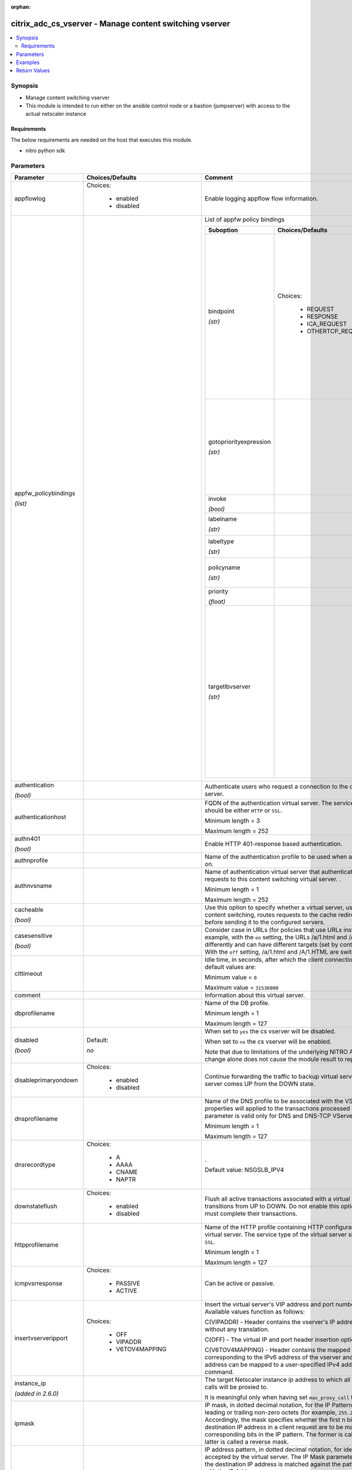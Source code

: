 :orphan:

.. _citrix_adc_cs_vserver_module:

citrix_adc_cs_vserver - Manage content switching vserver
++++++++++++++++++++++++++++++++++++++++++++++++++++++++

.. versionadded:: 2.4

.. contents::
   :local:
   :depth: 2

Synopsis
--------
- Manage content switching vserver
- This module is intended to run either on the ansible  control node or a bastion (jumpserver) with access to the actual netscaler instance



Requirements
~~~~~~~~~~~~
The below requirements are needed on the host that executes this module.

- nitro python sdk


Parameters
----------

.. list-table::
    :widths: 10 10 60
    :header-rows: 1

    * - Parameter
      - Choices/Defaults
      - Comment
    * - appflowlog
      - Choices:

          - enabled
          - disabled
      - Enable logging appflow flow information.
    * - appfw_policybindings

        *(list)*
      -
      - List of appfw policy bindings

        .. list-table::
            :widths: 10 10 60
            :header-rows: 1

            * - Suboption
              - Choices/Defaults
              - Comment

            * - bindpoint

                *(str)*
              - Choices:

                  - REQUEST
                  - RESPONSE
                  - ICA_REQUEST
                  - OTHERTCP_REQUEST
              - For a rewrite policy, the bind point to which to bind the policy.

                Note: This parameter applies only to rewrite policies, because content switching policies are evaluated only at request time.
            * - gotopriorityexpression

                *(str)*
              -
              - Expression specifying the priority of the next policy which will get evaluated if the current policy rule evaluates to TRUE.
            * - invoke

                *(bool)*
              -
              - Invoke flag.
            * - labelname

                *(str)*
              -
              - Name of the label invoked.
            * - labeltype

                *(str)*
              -
              - The invocation type.
            * - policyname

                *(str)*
              -
              - Policies bound to this vserver.
            * - priority

                *(float)*
              -
              - Priority for the policy.
            * - targetlbvserver

                *(str)*
              -
              - Name of the Load Balancing virtual server to which the content is switched, if policy rule is evaluated to be TRUE. 

                Use this parameter only in case of Content Switching policy bind operations to a CS vserver.

    * - authentication

        *(bool)*
      -
      - Authenticate users who request a connection to the content switching virtual server.
    * - authenticationhost
      -
      - FQDN of the authentication virtual server. The service type of the virtual server should be either ``HTTP`` or ``SSL``.

        Minimum length = 3

        Maximum length = 252
    * - authn401

        *(bool)*
      -
      - Enable HTTP 401-response based authentication.
    * - authnprofile
      -
      - Name of the authentication profile to be used when authentication is turned on.
    * - authnvsname
      -
      - Name of authentication virtual server that authenticates the incoming user requests to this content switching virtual server. .

        Minimum length = 1

        Maximum length = 252
    * - cacheable

        *(bool)*
      -
      - Use this option to specify whether a virtual server, used for load balancing or content switching, routes requests to the cache redirection virtual server before sending it to the configured servers.
    * - casesensitive

        *(bool)*
      -
      - Consider case in URLs (for policies that use URLs instead of RULES). For example, with the ``on`` setting, the URLs /a/1.html and /A/1.HTML are treated differently and can have different targets (set by content switching policies). With the ``off`` setting, /a/1.html and /A/1.HTML are switched to the same target.
    * - clttimeout
      -
      - Idle time, in seconds, after which the client connection is terminated. The default values are:

        Minimum value = ``0``

        Maximum value = ``31536000``
    * - comment
      -
      - Information about this virtual server.
    * - dbprofilename
      -
      - Name of the DB profile.

        Minimum length = 1

        Maximum length = 127
    * - disabled

        *(bool)*
      - Default:

        *no*
      - When set to ``yes`` the cs vserver will be disabled.

        When set to ``no`` the cs vserver will be enabled.

        Note that due to limitations of the underlying NITRO API a ``disabled`` state change alone does not cause the module result to report a changed status.
    * - disableprimaryondown
      - Choices:

          - enabled
          - disabled
      - Continue forwarding the traffic to backup virtual server even after the primary server comes UP from the DOWN state.
    * - dnsprofilename
      -
      - Name of the DNS profile to be associated with the VServer. DNS profile properties will applied to the transactions processed by a VServer. This parameter is valid only for DNS and DNS-TCP VServers.

        Minimum length = 1

        Maximum length = 127
    * - dnsrecordtype
      - Choices:

          - A
          - AAAA
          - CNAME
          - NAPTR
      - .

        Default value: NSGSLB_IPV4
    * - downstateflush
      - Choices:

          - enabled
          - disabled
      - Flush all active transactions associated with a virtual server whose state transitions from UP to DOWN. Do not enable this option for applications that must complete their transactions.
    * - httpprofilename
      -
      - Name of the HTTP profile containing HTTP configuration settings for the virtual server. The service type of the virtual server should be either ``HTTP`` or ``SSL``.

        Minimum length = 1

        Maximum length = 127
    * - icmpvsrresponse
      - Choices:

          - PASSIVE
          - ACTIVE
      - Can be active or passive.
    * - insertvserveripport
      - Choices:

          - OFF
          - VIPADDR
          - V6TOV4MAPPING
      - Insert the virtual server's VIP address and port number in the request header. Available values function as follows:

        C(VIPADDR) - Header contains the vserver's IP address and port number without any translation.

        C(OFF) - The virtual IP and port header insertion option is disabled.

        C(V6TOV4MAPPING) - Header contains the mapped IPv4 address corresponding to the IPv6 address of the vserver and the port number. An IPv6 address can be mapped to a user-specified IPv4 address using the set ns ip6 command.
    * - instance_ip

        *(added in 2.6.0)*
      -
      - The target Netscaler instance ip address to which all underlying NITRO API calls will be proxied to.

        It is meaningful only when having set ``mas_proxy_call`` to ``true``
    * - ipmask
      -
      - IP mask, in dotted decimal notation, for the IP Pattern parameter. Can have leading or trailing non-zero octets (for example, ``255.255.240.0`` or ``0.0.255.255``). Accordingly, the mask specifies whether the first n bits or the last n bits of the destination IP address in a client request are to be matched with the corresponding bits in the IP pattern. The former is called a forward mask. The latter is called a reverse mask.
    * - ippattern
      -
      - IP address pattern, in dotted decimal notation, for identifying packets to be accepted by the virtual server. The IP Mask parameter specifies which part of the destination IP address is matched against the pattern. Mutually exclusive with the IP Address parameter.

        For example, if the IP pattern assigned to the virtual server is ``198.51.100.0`` and the IP mask is ``255.255.240.0`` (a forward mask), the first 20 bits in the destination IP addresses are matched with the first 20 bits in the pattern. The virtual server accepts requests with IP addresses that range from 198.51.96.1 to 198.51.111.254. You can also use a pattern such as ``0.0.2.2`` and a mask such as ``0.0.255.255`` (a reverse mask).

        If a destination IP address matches more than one IP pattern, the pattern with the longest match is selected, and the associated virtual server processes the request. For example, if the virtual servers, ``vs1`` and ``vs2``, have the same IP pattern, ``0.0.100.128``, but different IP masks of ``0.0.255.255`` and ``0.0.224.255``, a destination IP address of 198.51.100.128 has the longest match with the IP pattern of ``vs1``. If a destination IP address matches two or more virtual servers to the same extent, the request is processed by the virtual server whose port number matches the port number in the request.
    * - ipv46
      -
      - IP address of the content switching virtual server.

        Minimum length = 1
    * - l2conn
      -
      - Use L2 Parameters to identify a connection.
    * - lbvserver

        *(added in 2.5)*
      -
      - The default Load Balancing virtual server.
    * - listenpolicy
      -
      - String specifying the listen policy for the content switching virtual server. Can be either the name of an existing expression or an in-line expression.
    * - mas_proxy_call

        *(bool)*

        *(added in 2.6.0)*
      - Default:

        *False*
      - If true the underlying NITRO API calls made by the module will be proxied through a MAS node to the target Netscaler instance.

        When true you must also define the following options: ``nitro_auth_token``, ``instance_ip``.
    * - mssqlserverversion
      - Choices:

          - 70
          - 2000
          - 2000SP1
          - 2005
          - 2008
          - 2008R2
          - 2012
          - 2014
      - The version of the MSSQL server.
    * - mysqlcharacterset
      -
      - The character set returned by the mysql vserver.
    * - mysqlprotocolversion
      -
      - The protocol version returned by the mysql vserver.
    * - mysqlservercapabilities
      -
      - The server capabilities returned by the mysql vserver.
    * - mysqlserverversion
      -
      - The server version string returned by the mysql vserver.

        Minimum length = 1

        Maximum length = 31
    * - name
      -
      - Name for the content switching virtual server. Must begin with an ASCII alphanumeric or underscore ``_`` character, and must contain only ASCII alphanumeric, underscore ``_``, hash ``#``, period ``.``, space, colon ``:``, at sign ``@``, equal sign ``=``, and hyphen ``-`` characters.

        Cannot be changed after the CS virtual server is created.

        Minimum length = 1
    * - netprofile
      -
      - The name of the network profile.

        Minimum length = 1

        Maximum length = 127
    * - nitro_auth_token

        *(added in 2.6.0)*
      -
      - The authentication token provided by a login operation.
    * - nitro_pass
      -
      - The password with which to authenticate to the netscaler node.
    * - nitro_protocol
      - Choices:

          - http (*default*)
          - https
      - Which protocol to use when accessing the nitro API objects.
    * - nitro_timeout
      - Default:

        *310*
      - Time in seconds until a timeout error is thrown when establishing a new session with Netscaler
    * - nitro_user
      -
      - The username with which to authenticate to the netscaler node.
    * - nsip
      -
      - The ip address of the netscaler appliance where the nitro API calls will be made.

        The port can be specified with the colon (:). E.g. 192.168.1.1:555.
    * - oracleserverversion
      - Choices:

          - 10G
          - 11G
      - Oracle server version.
    * - policybindings

        *(list)*
      -
      - List of cspolicy bindings.

        .. list-table::
            :widths: 10 10 60
            :header-rows: 1

            * - Suboption
              - Choices/Defaults
              - Comment

            * - bindpoint

                *(str)*
              - Choices:

                  - REQUEST
                  - RESPONSE
                  - ICA_REQUEST
                  - OTHERTCP_REQUEST
              - The bindpoint to which the policy is bound.
            * - gotopriorityexpression

                *(str)*
              -
              - Expression specifying the priority of the next policy which will get evaluated if the current policy rule evaluates to TRUE.
            * - invoke

                *(bool)*
              -
              - Invoke flag.
            * - labelname

                *(str)*
              -
              - Name of the label invoked.
            * - labeltype

                *(str)*
              - Choices:

                  - reqvserver
                  - resvserver
                  - policylabel
              - The invocation type.
            * - policyname

                *(str)*
              -
              - Policies bound to this vserver.
            * - priority

                *(float)*
              -
              - Priority for the policy.
            * - targetlbvserver

                *(str)*
              -
              - Target vserver name.

    * - port
      -
      - Port number for content switching virtual server.

        Minimum value = 1

        Range ``1`` - ``65535``

        * in CLI is represented as 65535 in NITRO API
    * - precedence
      - Choices:

          - RULE
          - URL
      - Type of precedence to use for both RULE-based and URL-based policies on the content switching virtual server. With the default ``RULE`` setting, incoming requests are evaluated against the rule-based content switching policies. If none of the rules match, the URL in the request is evaluated against the URL-based content switching policies.
    * - push
      - Choices:

          - enabled
          - disabled
      - Process traffic with the push virtual server that is bound to this content switching virtual server (specified by the Push VServer parameter). The service type of the push virtual server should be either ``HTTP`` or ``SSL``.
    * - pushlabel
      -
      - Expression for extracting the label from the response received from server. This string can be either an existing rule name or an inline expression. The service type of the virtual server should be either ``HTTP`` or ``SSL``.
    * - pushmulticlients

        *(bool)*
      -
      - Allow multiple Web 2.0 connections from the same client to connect to the virtual server and expect updates.
    * - pushvserver
      -
      - Name of the load balancing virtual server, of type ``PUSH`` or ``SSL_PUSH``, to which the server pushes updates received on the client-facing load balancing virtual server.

        Minimum length = 1
    * - range
      -
      - Number of consecutive IP addresses, starting with the address specified by the IP Address parameter, to include in a range of addresses assigned to this virtual server.

        Minimum value = ``1``

        Maximum value = ``254``
    * - redirectportrewrite
      - Choices:

          - enabled
          - disabled
      - State of port rewrite while performing HTTP redirect.
    * - redirecturl
      -
      - URL to which traffic is redirected if the virtual server becomes unavailable. The service type of the virtual server should be either ``HTTP`` or ``SSL``.

        Caution: Make sure that the domain in the URL does not match the domain specified for a content switching policy. If it does, requests are continuously redirected to the unavailable virtual server.

        Minimum length = 1
    * - rhistate
      - Choices:

          - PASSIVE
          - ACTIVE
      - A host route is injected according to the setting on the virtual servers

        * If set to ``PASSIVE`` on all the virtual servers that share the IP address, the appliance always injects the hostroute.

        * If set to ``ACTIVE`` on all the virtual servers that share the IP address, the appliance injects even if one virtual server is UP.

        * If set to ``ACTIVE`` on some virtual servers and ``PASSIVE`` on the others, the appliance, injects even if one virtual server set to ``ACTIVE`` is UP.
    * - rtspnat

        *(bool)*
      -
      - Enable network address translation (NAT) for real-time streaming protocol (RTSP) connections.
    * - save_config

        *(bool)*
      - Default:

        *True*
      - If true the module will save the configuration on the netscaler node if it makes any changes.

        The module will not save the configuration on the netscaler node if it made no changes.
    * - servicetype
      - Choices:

          - HTTP
          - SSL
          - TCP
          - FTP
          - RTSP
          - SSL_TCP
          - UDP
          - DNS
          - SIP_UDP
          - SIP_TCP
          - SIP_SSL
          - ANY
          - RADIUS
          - RDP
          - MYSQL
          - MSSQL
          - DIAMETER
          - SSL_DIAMETER
          - DNS_TCP
          - ORACLE
          - SMPP
      - Protocol used by the virtual server.
    * - sobackupaction
      - Choices:

          - DROP
          - ACCEPT
          - REDIRECT
      - Action to be performed if spillover is to take effect, but no backup chain to spillover is usable or exists.
    * - somethod
      - Choices:

          - CONNECTION
          - DYNAMICCONNECTION
          - BANDWIDTH
          - HEALTH
          - NONE
      - Type of spillover used to divert traffic to the backup virtual server when the primary virtual server reaches the spillover threshold. Connection spillover is based on the number of connections. Bandwidth spillover is based on the total Kbps of incoming and outgoing traffic.
    * - sopersistence
      - Choices:

          - enabled
          - disabled
      - Maintain source-IP based persistence on primary and backup virtual servers.
    * - sopersistencetimeout
      -
      - Time-out value, in minutes, for spillover persistence.

        Minimum value = ``2``

        Maximum value = ``1440``
    * - sothreshold
      -
      - Depending on the spillover method, the maximum number of connections or the maximum total bandwidth (Kbps) that a virtual server can handle before spillover occurs.

        Minimum value = ``1``

        Maximum value = ``4294967287``
    * - ssl_certkey

        *(added in 2.5)*
      -
      - The name of the ssl certificate that is bound to this service.

        The ssl certificate must already exist.

        Creating the certificate can be done with the citrix_adc_ssl_certkey module.

        This option is only applicable only when ``servicetype`` is ``SSL``.
    * - state
      - Choices:

          - present (*default*)
          - absent
      - The state of the resource being configured by the module on the netscaler node.

        When present the resource will be created if needed and configured according to the module's parameters.

        When absent the resource will be deleted from the netscaler node.
    * - stateupdate
      - Choices:

          - enabled
          - disabled
      - Enable state updates for a specific content switching virtual server. By default, the Content Switching virtual server is always UP, regardless of the state of the Load Balancing virtual servers bound to it. This parameter interacts with the global setting as follows:

        Global Level | Vserver Level | Result

        enabled enabled enabled

        enabled disabled enabled

        disabled enabled enabled

        disabled disabled disabled

        If you want to enable state updates for only some content switching virtual servers, be sure to disable the state update parameter.
    * - tcpprofilename
      -
      - Name of the TCP profile containing TCP configuration settings for the virtual server.

        Minimum length = 1

        Maximum length = 127
    * - td
      -
      - Integer value that uniquely identifies the traffic domain in which you want to configure the entity. If you do not specify an ID, the entity becomes part of the default traffic domain, which has an ID of 0.

        Minimum value = 0

        Maximum value = 4094
    * - validate_certs
      - Default:

        *yes*
      - If ``no``, SSL certificates will not be validated. This should only be used on personally controlled sites using self-signed certificates.
    * - vipheader
      -
      - Name of virtual server IP and port header, for use with the VServer IP Port Insertion parameter.

        Minimum length = 1



Examples
--------

.. code-block:: yaml+jinja
    
    # policy_1 must have been already created with the citrix_adc_cs_policy module
    # lbvserver_1 must have been already created with the citrix_adc_lb_vserver module
    
    - name: Setup content switching vserver
      delegate_to: localhost
      citrix_adc_cs_vserver:
        nsip: 172.18.0.2
        nitro_user: nsroot
        nitro_pass: nsroot
    
        state: present
    
        name: cs_vserver_1
        ipv46: 192.168.1.1
        port: 80
        servicetype: HTTP
    
        policybindings:
          - policyname: policy_1
            targetlbvserver: lbvserver_1


Return Values
-------------
.. list-table::
    :widths: 10 10 60
    :header-rows: 1

    * - Key
      - Returned
      - Description
    * - diff

        *(dict)*
      - failure
      - List of differences between the actual configured object and the configuration specified in the module

        **Sample:**

        {'clttimeout': 'difference. ours: (float) 100.0 other: (float) 60.0'}
    * - loglines

        *(list)*
      - always
      - list of logged messages by the module

        **Sample:**

        ['message 1', 'message 2']
    * - msg

        *(str)*
      - failure
      - Message detailing the failure reason

        **Sample:**

        Action does not exist
